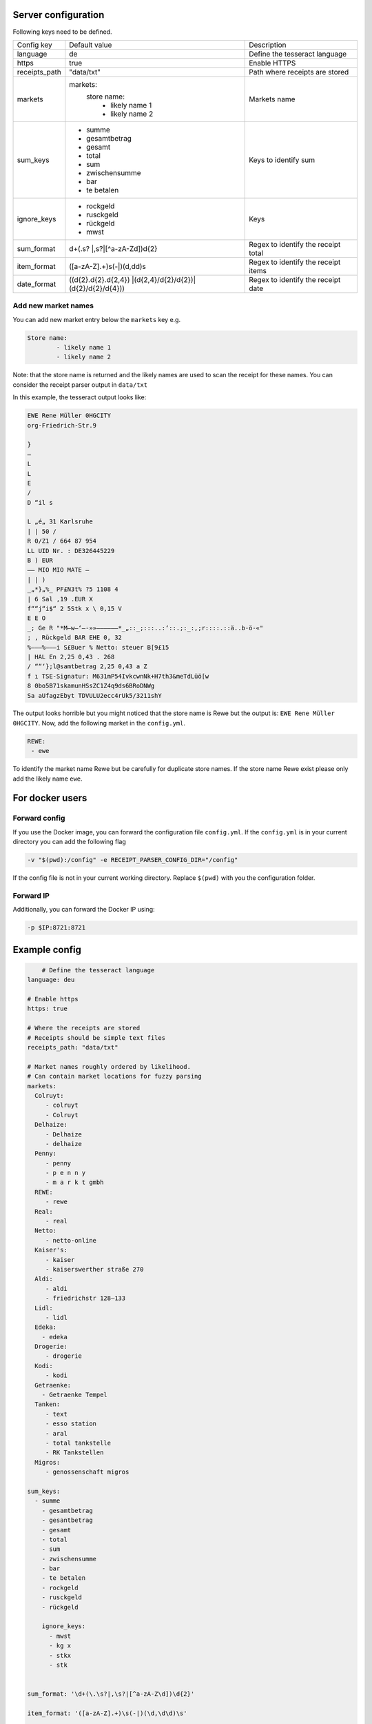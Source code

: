 Server configuration
========================

Following keys need to be defined.

+---------------+-------------------------------------------------+-------------------------------------+
| Config key    | Default value                                   | Description                         |
+---------------+-------------------------------------------------+-------------------------------------+
| language      | de                                              | Define the tesseract language       |
+---------------+-------------------------------------------------+-------------------------------------+
| https         | true                                            | Enable HTTPS                        |
+---------------+-------------------------------------------------+-------------------------------------+
| receipts_path | "data/txt"                                      | Path where receipts are stored      |
+---------------+-------------------------------------------------+-------------------------------------+
| markets       | markets:                                        | Markets name                        |
|               |   store name:                                   |                                     |
|               |      - likely name 1                            |                                     |
|               |      - likely name 2                            |                                     |
+---------------+-------------------------------------------------+-------------------------------------+
| sum_keys      | - summe                                         | Keys to identify sum                |
|               | - gesamtbetrag                                  |                                     |
|               | - gesamt                                        |                                     |
|               | - total                                         |                                     |
|               | - sum                                           |                                     |
|               | - zwischensumme                                 |                                     |
|               | - bar                                           |                                     |
|               | - te betalen                                    |                                     |
+---------------+-------------------------------------------------+-------------------------------------+
| ignore_keys   | - rockgeld                                      | Keys                                |
|               | - rusckgeld                                     |                                     |
|               | - rückgeld                                      |                                     |
|               | - mwst                                          |                                     |
+---------------+-------------------------------------------------+-------------------------------------+
| sum_format    | \d+(\.\s?                                       | Regex to identify the receipt total |
|               | |,\s?|[^a-zA-Z\d])\d{2}                         |                                     |
+---------------+-------------------------------------------------+-------------------------------------+
| item_format   | ([a-zA-Z].+)\s(-|)(\d,\d\d)\s                   | Regex to identify the receipt items |
+---------------+-------------------------------------------------+-------------------------------------+
| date_format   | ((\d{2}\.\d{2}\.\d{2,4})                        | Regex to identify the receipt date  |
|               | |(\d{2,4}\/\d{2}\/\d{2})|(\d{2}\/\d{2}\/\d{4})) |                                     |
+---------------+-------------------------------------------------+-------------------------------------+

Add new market names
"""""""""""""""""""""
You can add new market entry below the ``markets`` key e.g.

.. code-block:: bash

     Store name:
             - likely name 1
             - likely name 2

Note: that the store name is returned and the likely names are used to scan the receipt
for these names. You can consider the receipt parser output in ``data/txt``

In this example, the tesseract output looks like:

.. code-block:: text

    EWE Rene Müller 0HGCITY
    org-Friedrich-Str.9

    }
    —
    L
    L
    E
    /
    D “il s

    L „é„ 31 Karlsruhe
    | | 50 /
    R 0/Z1 / 664 87 954
    LL UID Nr. : DE326445229
    B ) EUR
    —— MIO MIO MATE —
    | | )
    _„*}„%_ PF£N3t% ?5 1108 4
    | 6 Sal ‚19 .EUR X
    f““j“i$“ 2 5Stk x \ 0,15 V
    E E O
    _; Ge R "*M—w—‘—-»»——————*_„::_;:::..:‘::.;:_:‚;r::::.::ä..b-ö-«"
    ; ‚ Rückgeld BAR EHE 0, 32
    %———%———i S£Buer % Netto: steuer B[9£15
    | HAL En 2,25 0,43 . 268
    / ““‘};l@samtbetrag 2,25 0,43 a Z
    f ı TSE-Signatur: M631mP54IvkcwnNk+H7th3&meTdLüö[w
    8 0bo5B71skamunHSsZC1Z4q9ds6BRoDNWg
    Sa aUfagzEbyt TDVULU2ecc4rUk5/3211shY

The output looks horrible but you might noticed that the store name
is Rewe but the output is: ``EWE Rene Müller 0HGCITY``. Now, add the following market
in the ``config.yml``.

.. code-block:: text

    REWE:
     - ewe

To identify the market name Rewe but be carefully for duplicate store names. If the store name
Rewe exist please only add the likely name ``ewe``.

For docker users
========================


Forward config
""""""""""""""""
If you use the Docker image, you can forward the configuration file ``config.yml``.
If the ``config.yml`` is in your current directory you can add the following flag

.. code-block:: text

    -v "$(pwd):/config" -e RECEIPT_PARSER_CONFIG_DIR="/config"

If the config file is not in your current working directory. Replace ``$(pwd)`` with
you the configuration folder.


Forward IP
""""""""""""""""
Additionally, you can forward the Docker IP using:

.. code-block:: text

    -p $IP:8721:8721

Example config
===============

.. code-block:: text

        # Define the tesseract language
    language: deu

    # Enable https
    https: true

    # Where the receipts are stored
    # Receipts should be simple text files
    receipts_path: "data/txt"

    # Market names roughly ordered by likelihood.
    # Can contain market locations for fuzzy parsing
    markets:
      Colruyt:
         - colruyt
         - Colruyt
      Delhaize:
         - Delhaize
         - delhaize
      Penny:
         - penny
         - p e n n y
         - m a r k t gmbh
      REWE:
         - rewe
      Real:
         - real
      Netto:
         - netto-online
      Kaiser's:
         - kaiser
         - kaiserswerther straße 270
      Aldi:
         - aldi
         - friedrichstr 128—133
      Lidl:
         - lidl
      Edeka:
        - edeka
      Drogerie:
         - drogerie
      Kodi:
         - kodi
      Getraenke:
        - Getraenke Tempel
      Tanken:
         - text
         - esso station
         - aral
         - total tankstelle
         - RK Tankstellen
      Migros:
         - genossenschaft migros

    sum_keys:
      - summe
        - gesamtbetrag
        - gesantbetrag
        - gesamt
        - total
        - sum
        - zwischensumme
        - bar
        - te betalen
        - rockgeld
        - rusckgeld
        - rückgeld

        ignore_keys:
          - mwst
          - kg x
          - stkx
          - stk


    sum_format: '\d+(\.\s?|,\s?|[^a-zA-Z\d])\d{2}'

    item_format: '([a-zA-Z].+)\s(-|)(\d,\d\d)\s'

    date_format: '((\d{2}\.\d{2}\.\d{2,4})|(\d{2,4}\/\d{2}\/\d{2})|(\d{2}\/\d{2}\/\d{4}))'

Reverse proxy
=================

To use a reverse proxy, you need to disable `HTTPS` in the receipt parser config.
Change this line

.. code-block:: text

     # Enable https
     https: true

to

.. code-block:: text

     # Disable https
     https: false

After, use this example NGINX configuration and replace `DOMAIN` with your domain and `CERT PATH`
with your SSL certificate path.

.. code-block:: text

    server {
            listen 443 ssl http2;
            listen [::]:443 ssl http2;
            server_name [DOMAIN] [DOMAIN];

            # optional
            access_log /var/log/nginx/[DOMAIN].access.log;
            error_log /var/log/nginx/[DOMAIN].log;

            client_max_body_size 0;
            underscores_in_headers on;

            ssl on;
            ssl_certificate [CERT PATH]; # managed by Certbot
            ssl_certificate_key [CERT PATH]; # managed by Certbot

            ssl_stapling on;
            ssl_stapling_verify on;
            include /etc/nginx/snippets/ssl.conf;


            location / {
                    proxy_headers_hash_max_size 512;
                    proxy_headers_hash_bucket_size 64;
                    proxy_set_header Host $host;
                    proxy_set_header X-Forwarded-Proto $scheme;
                    proxy_set_header X-Real-IP $remote_addr;
                    proxy_set_header X-Forwarded-For $proxy_add_x_forwarded_for;
                    add_header Strict-Transport-Security "max-age=15768000; includeSubDomains;";
                    add_header Front-End-Https on;

                    # whatever the IP of your receipt server server is
                    proxy_pass http://localhost:8721;
            }
    }

    server {
            listen 80;
            listen [::]:80;
            server_name [DOMAIN] [DOMAIN];
            access_log /var/log/nginx/[DOMAIN].access.log;
            error_log /var/log/nginx/[DOMAIN].80.error.log;
            root /usr/share/nginx/html/[DOMAIN]/;

            location ^~ /.well-known/acme-challenge/ {
                allow all;
                default_type "text/plain";
            }
            location ^~ /.well-known/pki-validation/ {
                allow all;
                default_type "text/plain";
            }
            location / {
                return 403;
            }
    }

Don't forget to reload your NGINX server, after.
